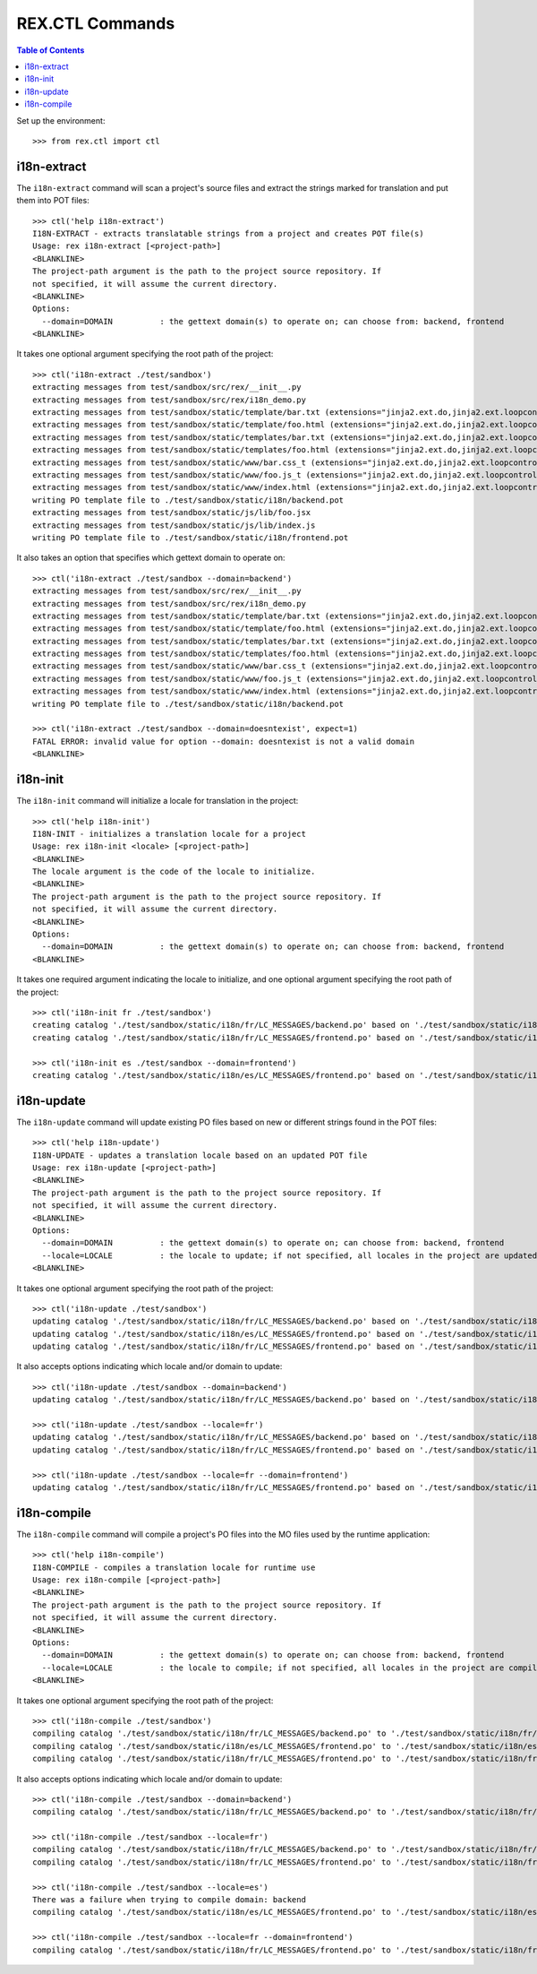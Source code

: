 ****************
REX.CTL Commands
****************

.. contents:: Table of Contents


Set up the environment::

    >>> from rex.ctl import ctl


i18n-extract
============

The ``i18n-extract`` command will scan a project's source files and extract the
strings marked for translation and put them into POT files::

    >>> ctl('help i18n-extract')
    I18N-EXTRACT - extracts translatable strings from a project and creates POT file(s)
    Usage: rex i18n-extract [<project-path>]
    <BLANKLINE>
    The project-path argument is the path to the project source repository. If
    not specified, it will assume the current directory.
    <BLANKLINE>
    Options:
      --domain=DOMAIN          : the gettext domain(s) to operate on; can choose from: backend, frontend
    <BLANKLINE>


It takes one optional argument specifying the root path of the project::

    >>> ctl('i18n-extract ./test/sandbox')
    extracting messages from test/sandbox/src/rex/__init__.py
    extracting messages from test/sandbox/src/rex/i18n_demo.py
    extracting messages from test/sandbox/static/template/bar.txt (extensions="jinja2.ext.do,jinja2.ext.loopcontrols")
    extracting messages from test/sandbox/static/template/foo.html (extensions="jinja2.ext.do,jinja2.ext.loopcontrols")
    extracting messages from test/sandbox/static/templates/bar.txt (extensions="jinja2.ext.do,jinja2.ext.loopcontrols")
    extracting messages from test/sandbox/static/templates/foo.html (extensions="jinja2.ext.do,jinja2.ext.loopcontrols")
    extracting messages from test/sandbox/static/www/bar.css_t (extensions="jinja2.ext.do,jinja2.ext.loopcontrols")
    extracting messages from test/sandbox/static/www/foo.js_t (extensions="jinja2.ext.do,jinja2.ext.loopcontrols")
    extracting messages from test/sandbox/static/www/index.html (extensions="jinja2.ext.do,jinja2.ext.loopcontrols")
    writing PO template file to ./test/sandbox/static/i18n/backend.pot
    extracting messages from test/sandbox/static/js/lib/foo.jsx
    extracting messages from test/sandbox/static/js/lib/index.js
    writing PO template file to ./test/sandbox/static/i18n/frontend.pot


It also takes an option that specifies which gettext domain to operate on::

    >>> ctl('i18n-extract ./test/sandbox --domain=backend')
    extracting messages from test/sandbox/src/rex/__init__.py
    extracting messages from test/sandbox/src/rex/i18n_demo.py
    extracting messages from test/sandbox/static/template/bar.txt (extensions="jinja2.ext.do,jinja2.ext.loopcontrols")
    extracting messages from test/sandbox/static/template/foo.html (extensions="jinja2.ext.do,jinja2.ext.loopcontrols")
    extracting messages from test/sandbox/static/templates/bar.txt (extensions="jinja2.ext.do,jinja2.ext.loopcontrols")
    extracting messages from test/sandbox/static/templates/foo.html (extensions="jinja2.ext.do,jinja2.ext.loopcontrols")
    extracting messages from test/sandbox/static/www/bar.css_t (extensions="jinja2.ext.do,jinja2.ext.loopcontrols")
    extracting messages from test/sandbox/static/www/foo.js_t (extensions="jinja2.ext.do,jinja2.ext.loopcontrols")
    extracting messages from test/sandbox/static/www/index.html (extensions="jinja2.ext.do,jinja2.ext.loopcontrols")
    writing PO template file to ./test/sandbox/static/i18n/backend.pot

    >>> ctl('i18n-extract ./test/sandbox --domain=doesntexist', expect=1)
    FATAL ERROR: invalid value for option --domain: doesntexist is not a valid domain
    <BLANKLINE>


i18n-init
=========

The ``i18n-init`` command will initialize a locale for translation in the
project::

    >>> ctl('help i18n-init')
    I18N-INIT - initializes a translation locale for a project
    Usage: rex i18n-init <locale> [<project-path>]
    <BLANKLINE>
    The locale argument is the code of the locale to initialize.
    <BLANKLINE>
    The project-path argument is the path to the project source repository. If
    not specified, it will assume the current directory.
    <BLANKLINE>
    Options:
      --domain=DOMAIN          : the gettext domain(s) to operate on; can choose from: backend, frontend
    <BLANKLINE>


It takes one required argument indicating the locale to initialize, and one
optional argument specifying the root path of the project::

    >>> ctl('i18n-init fr ./test/sandbox')
    creating catalog './test/sandbox/static/i18n/fr/LC_MESSAGES/backend.po' based on './test/sandbox/static/i18n/backend.pot'
    creating catalog './test/sandbox/static/i18n/fr/LC_MESSAGES/frontend.po' based on './test/sandbox/static/i18n/frontend.pot'

    >>> ctl('i18n-init es ./test/sandbox --domain=frontend')
    creating catalog './test/sandbox/static/i18n/es/LC_MESSAGES/frontend.po' based on './test/sandbox/static/i18n/frontend.pot'


i18n-update
===========

The ``i18n-update`` command will update existing PO files based on new or
different strings found in the POT files::

    >>> ctl('help i18n-update')
    I18N-UPDATE - updates a translation locale based on an updated POT file
    Usage: rex i18n-update [<project-path>]
    <BLANKLINE>
    The project-path argument is the path to the project source repository. If
    not specified, it will assume the current directory.
    <BLANKLINE>
    Options:
      --domain=DOMAIN          : the gettext domain(s) to operate on; can choose from: backend, frontend
      --locale=LOCALE          : the locale to update; if not specified, all locales in the project are updated
    <BLANKLINE>


It takes one optional argument specifying the root path of the project::

    >>> ctl('i18n-update ./test/sandbox')
    updating catalog './test/sandbox/static/i18n/fr/LC_MESSAGES/backend.po' based on './test/sandbox/static/i18n/backend.pot'
    updating catalog './test/sandbox/static/i18n/es/LC_MESSAGES/frontend.po' based on './test/sandbox/static/i18n/frontend.pot'
    updating catalog './test/sandbox/static/i18n/fr/LC_MESSAGES/frontend.po' based on './test/sandbox/static/i18n/frontend.pot'


It also accepts options indicating which locale and/or domain to update::

    >>> ctl('i18n-update ./test/sandbox --domain=backend')
    updating catalog './test/sandbox/static/i18n/fr/LC_MESSAGES/backend.po' based on './test/sandbox/static/i18n/backend.pot'

    >>> ctl('i18n-update ./test/sandbox --locale=fr')
    updating catalog './test/sandbox/static/i18n/fr/LC_MESSAGES/backend.po' based on './test/sandbox/static/i18n/backend.pot'
    updating catalog './test/sandbox/static/i18n/fr/LC_MESSAGES/frontend.po' based on './test/sandbox/static/i18n/frontend.pot'

    >>> ctl('i18n-update ./test/sandbox --locale=fr --domain=frontend')
    updating catalog './test/sandbox/static/i18n/fr/LC_MESSAGES/frontend.po' based on './test/sandbox/static/i18n/frontend.pot'


i18n-compile
============

The ``i18n-compile`` command will compile a project's PO files into the MO
files used by the runtime application::

    >>> ctl('help i18n-compile')
    I18N-COMPILE - compiles a translation locale for runtime use
    Usage: rex i18n-compile [<project-path>]
    <BLANKLINE>
    The project-path argument is the path to the project source repository. If
    not specified, it will assume the current directory.
    <BLANKLINE>
    Options:
      --domain=DOMAIN          : the gettext domain(s) to operate on; can choose from: backend, frontend
      --locale=LOCALE          : the locale to compile; if not specified, all locales in the project are compiled
    <BLANKLINE>


It takes one optional argument specifying the root path of the project::

    >>> ctl('i18n-compile ./test/sandbox')
    compiling catalog './test/sandbox/static/i18n/fr/LC_MESSAGES/backend.po' to './test/sandbox/static/i18n/fr/LC_MESSAGES/backend.mo'
    compiling catalog './test/sandbox/static/i18n/es/LC_MESSAGES/frontend.po' to './test/sandbox/static/i18n/es/LC_MESSAGES/frontend.mo'
    compiling catalog './test/sandbox/static/i18n/fr/LC_MESSAGES/frontend.po' to './test/sandbox/static/i18n/fr/LC_MESSAGES/frontend.mo'


It also accepts options indicating which locale and/or domain to update::

    >>> ctl('i18n-compile ./test/sandbox --domain=backend')
    compiling catalog './test/sandbox/static/i18n/fr/LC_MESSAGES/backend.po' to './test/sandbox/static/i18n/fr/LC_MESSAGES/backend.mo'

    >>> ctl('i18n-compile ./test/sandbox --locale=fr')
    compiling catalog './test/sandbox/static/i18n/fr/LC_MESSAGES/backend.po' to './test/sandbox/static/i18n/fr/LC_MESSAGES/backend.mo'
    compiling catalog './test/sandbox/static/i18n/fr/LC_MESSAGES/frontend.po' to './test/sandbox/static/i18n/fr/LC_MESSAGES/frontend.mo'

    >>> ctl('i18n-compile ./test/sandbox --locale=es')
    There was a failure when trying to compile domain: backend
    compiling catalog './test/sandbox/static/i18n/es/LC_MESSAGES/frontend.po' to './test/sandbox/static/i18n/es/LC_MESSAGES/frontend.mo'

    >>> ctl('i18n-compile ./test/sandbox --locale=fr --domain=frontend')
    compiling catalog './test/sandbox/static/i18n/fr/LC_MESSAGES/frontend.po' to './test/sandbox/static/i18n/fr/LC_MESSAGES/frontend.mo'


